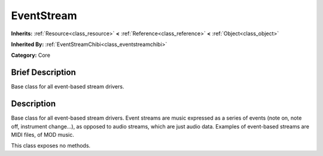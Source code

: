.. Generated automatically by doc/tools/makerst.py in Godot's source tree.
.. DO NOT EDIT THIS FILE, but the doc/base/classes.xml source instead.

.. _class_EventStream:

EventStream
===========

**Inherits:** :ref:`Resource<class_resource>` **<** :ref:`Reference<class_reference>` **<** :ref:`Object<class_object>`

**Inherited By:** :ref:`EventStreamChibi<class_eventstreamchibi>`

**Category:** Core

Brief Description
-----------------

Base class for all event-based stream drivers.

Description
-----------

Base class for all event-based stream drivers. Event streams are music expressed as a series of events (note on, note off, instrument change...), as opposed to audio streams, which are just audio data. Examples of event-based streams are MIDI files, of MOD music.

This class exposes no methods.

